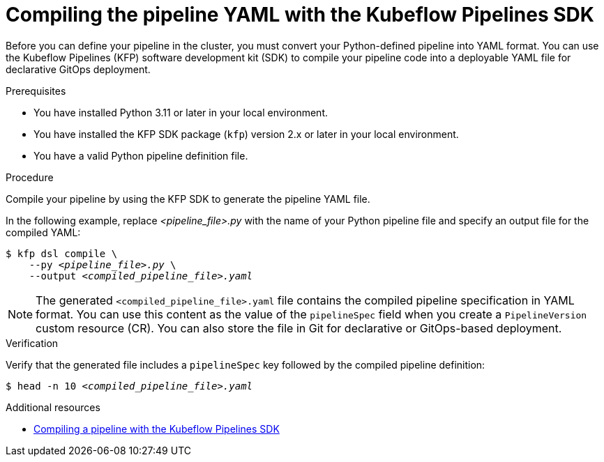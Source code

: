 :_module-type: PROCEDURE

[id="compiling-the-pipeline-yaml-with-kfp-sdk_{context}"]
= Compiling the pipeline YAML with the Kubeflow Pipelines SDK

[role="_abstract"]
Before you can define your pipeline in the cluster, you must convert your Python-defined pipeline into YAML format. You can use the Kubeflow Pipelines (KFP) software development kit (SDK) to compile your pipeline code into a deployable YAML file for declarative GitOps deployment.

.Prerequisites
* You have installed Python 3.11 or later in your local environment.
* You have installed the KFP SDK package (`kfp`) version 2.x or later in your local environment.
* You have a valid Python pipeline definition file.

.Procedure
Compile your pipeline by using the KFP SDK to generate the pipeline YAML file.

In the following example, replace __<pipeline_file>.py__ with the name of your Python pipeline file and specify an output file for the compiled YAML:

[source,subs="+quotes"]
----
$ kfp dsl compile \
    --py __<pipeline_file>.py__ \
    --output __<compiled_pipeline_file>.yaml__
----

[NOTE]
====
The generated `<compiled_pipeline_file>.yaml` file contains the compiled pipeline specification in YAML format. You can use this content as the value of the `pipelineSpec` field when you create a `PipelineVersion` custom resource (CR). You can also store the file in Git for declarative or GitOps-based deployment.
====

.Verification
Verify that the generated file includes a `pipelineSpec` key followed by the compiled pipeline definition:

[source,subs="+quotes"]
----
$ head -n 10 __<compiled_pipeline_file>.yaml__
----

.Additional resources
* link:https://www.kubeflow.org/docs/components/pipelines/user-guides/core-functions/compile-a-pipeline/[Compiling a pipeline with the Kubeflow Pipelines SDK^]